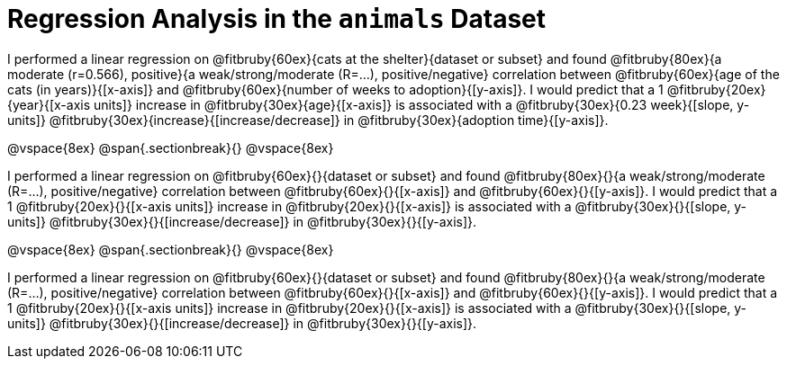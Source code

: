 = Regression Analysis in the `animals` Dataset

I performed a linear regression on @fitbruby{60ex}{cats at the shelter}{dataset or subset} and found @fitbruby{80ex}{a moderate (r=0.566), positive}{a weak/strong/moderate (R=...), positive/negative} correlation between @fitbruby{60ex}{age of the cats (in years)}{[x-axis]} and @fitbruby{60ex}{number of weeks to adoption}{[y-axis]}. I would predict that a 1 @fitbruby{20ex}{year}{[x-axis units]} increase in @fitbruby{30ex}{age}{[x-axis]} is associated with a @fitbruby{30ex}{0.23 week}{[slope, y-units]} @fitbruby{30ex}{increase}{[increase/decrease]} in @fitbruby{30ex}{adoption time}{[y-axis]}.


@vspace{8ex}
@span{.sectionbreak}{}
@vspace{8ex}

I performed a linear regression on @fitbruby{60ex}{}{dataset or subset} and found @fitbruby{80ex}{}{a weak/strong/moderate (R=...), positive/negative} correlation between @fitbruby{60ex}{}{[x-axis]} and @fitbruby{60ex}{}{[y-axis]}. I would predict that a 1 @fitbruby{20ex}{}{[x-axis units]} increase in @fitbruby{20ex}{}{[x-axis]} is associated with a @fitbruby{30ex}{}{[slope, y-units]} @fitbruby{30ex}{}{[increase/decrease]} in @fitbruby{30ex}{}{[y-axis]}.

@vspace{8ex}
@span{.sectionbreak}{}
@vspace{8ex}

I performed a linear regression on @fitbruby{60ex}{}{dataset or subset} and found @fitbruby{80ex}{}{a weak/strong/moderate (R=...), positive/negative} correlation between @fitbruby{60ex}{}{[x-axis]} and @fitbruby{60ex}{}{[y-axis]}. I would predict that a 1 @fitbruby{20ex}{}{[x-axis units]} increase in @fitbruby{20ex}{}{[x-axis]} is associated with a @fitbruby{30ex}{}{[slope, y-units]} @fitbruby{30ex}{}{[increase/decrease]} in @fitbruby{30ex}{}{[y-axis]}.
